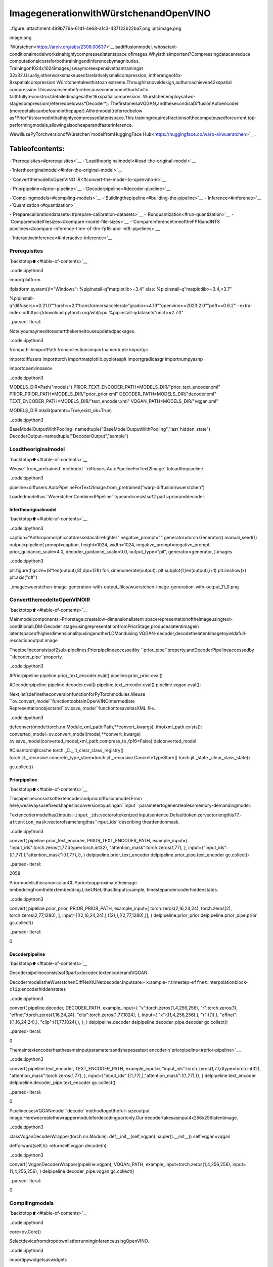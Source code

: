 ImagegenerationwithWürstchenandOpenVINO
============================================

..figure::attachment:499b779a-61d1-4e68-a1c3-437122622ba7.png
:alt:image.png

image.png

`Würstchen<https://arxiv.org/abs/2306.00637>`__isadiffusionmodel,
whosetext-conditionalmodelworksinahighlycompressedlatentspace
ofimages.Whyisthisimportant?Compressingdatacanreduce
computationalcostsforbothtrainingandinferencebymagnitudes.
Trainingon1024x1024images,iswaymoreexpensivethantrainingat
32x32.Usually,otherworksmakeuseofarelativelysmallcompression,
intherangeof4x-8xspatialcompression.Würstchentakesthistoan
extreme.Throughitsnoveldesign,authorsachievea42xspatial
compression.Thiswasunseenbeforebecausecommonmethodsfailto
faithfullyreconstructdetailedimagesafter16xspatialcompression.
Würstchenemploysatwo-stagecompression(referredbelowas*Decoder*).
ThefirstoneisaVQGAN,andthesecondisaDiffusionAutoencoder
(moredetailscanbefoundinthepaper).Athirdmodel(referredbelow
as*Prior*)islearnedinthathighlycompressedlatentspace.This
trainingrequiresfractionsofthecomputeusedforcurrent
top-performingmodels,allowingalsocheaperandfasterinference.

WewillusePyTorchversionofWürstchen`modelfromHuggingFace
Hub<https://huggingface.co/warp-ai/wuerstchen>`__.

Tableofcontents:
^^^^^^^^^^^^^^^^^^

-`Prerequisites<#prerequisites>`__
-`Loadtheoriginalmodel<#load-the-original-model>`__

-`Infertheoriginalmodel<#infer-the-original-model>`__

-`ConvertthemodeltoOpenVINO
IR<#convert-the-model-to-openvino-ir>`__

-`Priorpipeline<#prior-pipeline>`__
-`Decoderpipeline<#decoder-pipeline>`__

-`Compilingmodels<#compiling-models>`__
-`Buildingthepipeline<#building-the-pipeline>`__
-`Inference<#inference>`__
-`Quantization<#quantization>`__

-`Preparecalibrationdatasets<#prepare-calibration-datasets>`__
-`Runquantization<#run-quantization>`__
-`Comparemodelfilesizes<#compare-model-file-sizes>`__
-`CompareinferencetimeoftheFP16andINT8
pipelines<#compare-inference-time-of-the-fp16-and-int8-pipelines>`__

-`Interactiveinference<#interactive-inference>`__

Prerequisites
-------------

`backtotop⬆️<#table-of-contents>`__

..code::ipython3

importplatform

ifplatform.system()!="Windows":
%pipinstall-q"matplotlib>=3.4"
else:
%pipinstall-q"matplotlib>=3.4,<3.7"

%pipinstall-q"diffusers>=0.21.0""torch>=2.1"transformersaccelerate"gradio>=4.19""openvino>=2023.2.0""peft==0.6.2"--extra-index-urlhttps://download.pytorch.org/whl/cpu
%pipinstall-qdatasets"nncf>=2.7.0"


..parsed-literal::

Note:youmayneedtorestartthekerneltouseupdatedpackages.


..code::ipython3

frompathlibimportPath
fromcollectionsimportnamedtuple
importgc

importdiffusers
importtorch
importmatplotlib.pyplotasplt
importgradioasgr
importnumpyasnp

importopenvinoasov

..code::ipython3

MODELS_DIR=Path("models")
PRIOR_TEXT_ENCODER_PATH=MODELS_DIR/"prior_text_encoder.xml"
PRIOR_PRIOR_PATH=MODELS_DIR/"prior_prior.xml"
DECODER_PATH=MODELS_DIR/"decoder.xml"
TEXT_ENCODER_PATH=MODELS_DIR/"text_encoder.xml"
VQGAN_PATH=MODELS_DIR/"vqgan.xml"

MODELS_DIR.mkdir(parents=True,exist_ok=True)

..code::ipython3

BaseModelOutputWithPooling=namedtuple("BaseModelOutputWithPooling","last_hidden_state")
DecoderOutput=namedtuple("DecoderOutput","sample")

Loadtheoriginalmodel
-----------------------

`backtotop⬆️<#table-of-contents>`__

Weuse``from_pretrained``methodof
``diffusers.AutoPipelineForText2Image``toloadthepipeline.

..code::ipython3

pipeline=diffusers.AutoPipelineForText2Image.from_pretrained("warp-diffusion/wuerstchen")

Loadedmodelhas``WuerstchenCombinedPipeline``typeandconsistsof2
parts:prioranddecoder.

Infertheoriginalmodel
~~~~~~~~~~~~~~~~~~~~~~~~

`backtotop⬆️<#table-of-contents>`__

..code::ipython3

caption="Anthropomorphiccatdressedasafirefighter"
negative_prompt=""
generator=torch.Generator().manual_seed(1)
output=pipeline(
prompt=caption,
height=1024,
width=1024,
negative_prompt=negative_prompt,
prior_guidance_scale=4.0,
decoder_guidance_scale=0.0,
output_type="pil",
generator=generator,
).images

..code::ipython3

plt.figure(figsize=(8*len(output),8),dpi=128)
fori,xinenumerate(output):
plt.subplot(1,len(output),i+1)
plt.imshow(x)
plt.axis("off")



..image::wuerstchen-image-generation-with-output_files/wuerstchen-image-generation-with-output_11_0.png


ConvertthemodeltoOpenVINOIR
--------------------------------

`backtotop⬆️<#table-of-contents>`__

Mainmodelcomponents:-Priorstage:createlow-dimensionallatent
spacerepresentationoftheimageusingtext-conditionalLDM-Decoder
stage:usingrepresentationfromPriorStage,producealatentimagein
latentspaceofhigherdimensionalityusinganotherLDMandusing
VQGAN-decoder,decodethelatentimagetoyieldafull-resolutionoutput
image

Thepipelineconsistsof2sub-pipelines:Priorpipelineaccessedby
``prior_pipe``property,andDecoderPipelineaccessedby
``decoder_pipe``property.

..code::ipython3

#Priorpipeline
pipeline.prior_text_encoder.eval()
pipeline.prior_prior.eval()

#Decoderpipeline
pipeline.decoder.eval()
pipeline.text_encoder.eval()
pipeline.vqgan.eval();

Next,let’sdefinetheconversionfunctionforPyTorchmodules.Weuse
``ov.convert_model``functiontoobtainOpenVINOIntermediate
Representationobjectand``ov.save_model``functiontosaveitasXML
file.

..code::ipython3

defconvert(model:torch.nn.Module,xml_path:Path,**convert_kwargs):
ifnotxml_path.exists():
converted_model=ov.convert_model(model,**convert_kwargs)
ov.save_model(converted_model,xml_path,compress_to_fp16=False)
delconverted_model

#Cleantorchjitcache
torch._C._jit_clear_class_registry()
torch.jit._recursive.concrete_type_store=torch.jit._recursive.ConcreteTypeStore()
torch.jit._state._clear_class_state()

gc.collect()

Priorpipeline
~~~~~~~~~~~~~~

`backtotop⬆️<#table-of-contents>`__

Thispipelineconsistsoftextencoderandpriordiffusionmodel.From
here,wealwaysusefixedshapesinconversionbyusingan``input``
parametertogeneratealessmemory-demandingmodel.

Textencodermodelhas2inputs:-``input_ids``:vectoroftokenized
inputsentence.Defaulttokenizervectorlengthis77.-
``attention_mask``:vectorofsamelengthas``input_ids``describing
theattentionmask.

..code::ipython3

convert(
pipeline.prior_text_encoder,
PRIOR_TEXT_ENCODER_PATH,
example_input={
"input_ids":torch.zeros(1,77,dtype=torch.int32),
"attention_mask":torch.zeros(1,77),
},
input={"input_ids":((1,77),),"attention_mask":((1,77),)},
)
delpipeline.prior_text_encoder
delpipeline.prior_pipe.text_encoder
gc.collect()




..parsed-literal::

2058



PriormodelisthecanonicalunCLIPpriortoapproximatetheimage
embeddingfromthetextembedding.LikeUNet,ithas3inputs:sample,
timestepandencoderhiddenstates.

..code::ipython3

convert(
pipeline.prior_prior,
PRIOR_PRIOR_PATH,
example_input=[
torch.zeros(2,16,24,24),
torch.zeros(2),
torch.zeros(2,77,1280),
],
input=[((2,16,24,24),),((2),),((2,77,1280),)],
)
delpipeline.prior_prior
delpipeline.prior_pipe.prior
gc.collect()




..parsed-literal::

0



Decoderpipeline
~~~~~~~~~~~~~~~~

`backtotop⬆️<#table-of-contents>`__

Decoderpipelineconsistsof3parts:decoder,textencoderandVQGAN.

DecodermodelistheWuerstchenDiffNeXtUNetdecoder.Inputsare:-
``x``:sample-``r``:timestep-``effnet``:interpolationblock-
``clip``:encoderhiddenstates

..code::ipython3

convert(
pipeline.decoder,
DECODER_PATH,
example_input={
"x":torch.zeros(1,4,256,256),
"r":torch.zeros(1),
"effnet":torch.zeros(1,16,24,24),
"clip":torch.zeros(1,77,1024),
},
input={
"x":((1,4,256,256),),
"r":((1),),
"effnet":((1,16,24,24),),
"clip":((1,77,1024),),
},
)
delpipeline.decoder
delpipeline.decoder_pipe.decoder
gc.collect()




..parsed-literal::

0



Themaintextencoderhasthesameinputparametersandshapesastext
encoderin`priorpipeline<#prior-pipeline>`__.

..code::ipython3

convert(
pipeline.text_encoder,
TEXT_ENCODER_PATH,
example_input={
"input_ids":torch.zeros(1,77,dtype=torch.int32),
"attention_mask":torch.zeros(1,77),
},
input={"input_ids":((1,77),),"attention_mask":((1,77),)},
)
delpipeline.text_encoder
delpipeline.decoder_pipe.text_encoder
gc.collect()




..parsed-literal::

0



PipelineusesVQGANmodel``decode``methodtogetthefull-sizeoutput
image.Herewecreatethewrappermodulefordecodingpartonly.Our
decodertakesasinput4x256x256latentimage.

..code::ipython3

classVqganDecoderWrapper(torch.nn.Module):
def__init__(self,vqgan):
super().__init__()
self.vqgan=vqgan

defforward(self,h):
returnself.vqgan.decode(h)

..code::ipython3

convert(
VqganDecoderWrapper(pipeline.vqgan),
VQGAN_PATH,
example_input=torch.zeros(1,4,256,256),
input=(1,4,256,256),
)
delpipeline.decoder_pipe.vqgan
gc.collect()




..parsed-literal::

0



Compilingmodels
----------------

`backtotop⬆️<#table-of-contents>`__

..code::ipython3

core=ov.Core()

SelectdevicefromdropdownlistforrunninginferenceusingOpenVINO.

..code::ipython3

importipywidgetsaswidgets

device=widgets.Dropdown(
options=core.available_devices+["AUTO"],
value="AUTO",
description="Device:",
disabled=False,
)

device




..parsed-literal::

Dropdown(description='Device:',index=4,options=('CPU','GPU.0','GPU.1','GPU.2','AUTO'),value='AUTO')



..code::ipython3

ov_prior_text_encoder=core.compile_model(PRIOR_TEXT_ENCODER_PATH,device.value)

..code::ipython3

ov_prior_prior=core.compile_model(PRIOR_PRIOR_PATH,device.value)

..code::ipython3

ov_decoder=core.compile_model(DECODER_PATH,device.value)

..code::ipython3

ov_text_encoder=core.compile_model(TEXT_ENCODER_PATH,device.value)

..code::ipython3

ov_vqgan=core.compile_model(VQGAN_PATH,device.value)

Buildingthepipeline
---------------------

`backtotop⬆️<#table-of-contents>`__

Let’screatecallablewrapperclassesforcompiledmodelstoallow
interactionwithoriginal``WuerstchenCombinedPipeline``class.Note
thatallofwrapperclassesreturn``torch.Tensor``\sinsteadof
``np.array``\s.

..code::ipython3

classTextEncoderWrapper:
dtype=torch.float32#accessedintheoriginalworkflow

def__init__(self,text_encoder):
self.text_encoder=text_encoder

def__call__(self,input_ids,attention_mask):
output=self.text_encoder({"input_ids":input_ids,"attention_mask":attention_mask})["last_hidden_state"]
output=torch.tensor(output)
returnBaseModelOutputWithPooling(output)

..code::ipython3

classPriorPriorWrapper:
config=namedtuple("PriorPriorWrapperConfig","c_in")(16)#accessedintheoriginalworkflow

def__init__(self,prior):
self.prior=prior

def__call__(self,x,r,c):
output=self.prior([x,r,c])[0]
returntorch.tensor(output)

..code::ipython3

classDecoderWrapper:
dtype=torch.float32#accessedintheoriginalworkflow

def__init__(self,decoder):
self.decoder=decoder

def__call__(self,x,r,effnet,clip):
output=self.decoder({"x":x,"r":r,"effnet":effnet,"clip":clip})[0]
output=torch.tensor(output)
returnoutput

..code::ipython3

classVqganWrapper:
config=namedtuple("VqganWrapperConfig","scale_factor")(0.3764)#accessedintheoriginalworkflow

def__init__(self,vqgan):
self.vqgan=vqgan

defdecode(self,h):
output=self.vqgan(h)[0]
output=torch.tensor(output)
returnDecoderOutput(output)

Andinsertwrappersinstancesinthepipeline:

..code::ipython3

pipeline.prior_pipe.text_encoder=TextEncoderWrapper(ov_prior_text_encoder)
pipeline.prior_pipe.prior=PriorPriorWrapper(ov_prior_prior)

pipeline.decoder_pipe.decoder=DecoderWrapper(ov_decoder)
pipeline.decoder_pipe.text_encoder=TextEncoderWrapper(ov_text_encoder)
pipeline.decoder_pipe.vqgan=VqganWrapper(ov_vqgan)

Inference
---------

`backtotop⬆️<#table-of-contents>`__

..code::ipython3

caption="Anthropomorphiccatdressedasafirefighter"
negative_prompt=""
generator=torch.Generator().manual_seed(1)

output=pipeline(
prompt=caption,
height=1024,
width=1024,
negative_prompt=negative_prompt,
prior_guidance_scale=4.0,
decoder_guidance_scale=0.0,
output_type="pil",
generator=generator,
).images

..code::ipython3

plt.figure(figsize=(8*len(output),8),dpi=128)
fori,xinenumerate(output):
plt.subplot(1,len(output),i+1)
plt.imshow(x)
plt.axis("off")



..image::wuerstchen-image-generation-with-output_files/wuerstchen-image-generation-with-output_45_0.png


Quantization
------------

`backtotop⬆️<#table-of-contents>`__

`NNCF<https://github.com/openvinotoolkit/nncf/>`__enables
post-trainingquantizationbyaddingquantizationlayersintomodel
graphandthenusingasubsetofthetrainingdatasettoinitializethe
parametersoftheseadditionalquantizationlayers.Quantizedoperations
areexecutedin``INT8``insteadof``FP32``/``FP16``makingmodel
inferencefaster.

Accordingto``WuerstchenPriorPipeline``structure,priormodelisused
inthecyclerepeatinginferenceoneachdiffusionstep,whiletext
encodertakespartonlyonce,andinthe``WuerstchenDecoderPipeline``,
thedecodermodelisusedinaloop,andotherpipelinecomponentsare
inferredonlyonce.Thatiswhycomputationcostandspeedofpriorand
decodermodelsbecomethecriticalpathinthepipeline.Quantizingthe
restofthepipelinedoesnotsignificantlyimproveinference
performancebutcanleadtoasubstantialdegradationofaccuracy.

Theoptimizationprocesscontainsthefollowingsteps:

1.Createacalibrationdatasetforquantization.
2.Run``nncf.quantize()``toobtainquantizedmodel.
3.Savethe``INT8``modelusing``openvino.save_model()``function.

Pleaseselectbelowwhetheryouwouldliketorunquantizationto
improvemodelinferencespeed.

..code::ipython3

to_quantize=widgets.Checkbox(
value=True,
description="Quantization",
disabled=False,
)

to_quantize

Let’sload``skipmagic``extensiontoskipquantizationif
``to_quantize``isnotselected

..code::ipython3

#Fetch`skip_kernel_extension`module
importrequests

r=requests.get(
url="https://raw.githubusercontent.com/openvinotoolkit/openvino_notebooks/latest/utils/skip_kernel_extension.py",
)
open("skip_kernel_extension.py","w").write(r.text)

int8_pipeline=None

%load_extskip_kernel_extension

Preparecalibrationdatasets
~~~~~~~~~~~~~~~~~~~~~~~~~~~~

`backtotop⬆️<#table-of-contents>`__

Weuseaportionof
`conceptual_captions<https://huggingface.co/datasets/google-research-datasets/conceptual_captions>`__
datasetfromHuggingFaceascalibrationdata.Tocollectintermediate
modelinputsforcalibrationweshouldcustomize``CompiledModel``.

..code::ipython3

%%skipnot$to_quantize.value

classCompiledModelDecorator(ov.CompiledModel):
def__init__(self,compiled_model):
super().__init__(compiled_model)
self.data_cache=[]

def__call__(self,*args,**kwargs):
self.data_cache.append(*args)
returnsuper().__call__(*args,**kwargs)

..code::ipython3

%%skipnot$to_quantize.value

importdatasets
fromtqdm.notebookimporttqdm
fromtransformersimportset_seed

set_seed(1)

defcollect_calibration_data(pipeline,subset_size):
pipeline.set_progress_bar_config(disable=True)

original_prior=pipeline.prior_pipe.prior.prior
original_decoder=pipeline.decoder_pipe.decoder.decoder
pipeline.prior_pipe.prior.prior=CompiledModelDecorator(original_prior)
pipeline.decoder_pipe.decoder.decoder=CompiledModelDecorator(original_decoder)

dataset=datasets.load_dataset("google-research-datasets/conceptual_captions",split="train",trust_remote_code=True).shuffle(seed=42)
pbar=tqdm(total=subset_size)
diff=0
forbatchindataset:
prompt=batch["caption"]
iflen(prompt)>pipeline.tokenizer.model_max_length:
continue
_=pipeline(
prompt=prompt,
height=1024,
width=1024,
negative_prompt="",
prior_guidance_scale=4.0,
decoder_guidance_scale=0.0,
output_type="pil",
)
collected_subset_size=len(pipeline.prior_pipe.prior.prior.data_cache)
ifcollected_subset_size>=subset_size:
pbar.update(subset_size-pbar.n)
break
pbar.update(collected_subset_size-diff)
diff=collected_subset_size

prior_calibration_dataset=pipeline.prior_pipe.prior.prior.data_cache
decoder_calibration_dataset=pipeline.decoder_pipe.decoder.decoder.data_cache
pipeline.prior_pipe.prior.prior=original_prior
pipeline.decoder_pipe.decoder.decoder=original_decoder
pipeline.set_progress_bar_config(disable=False)
returnprior_calibration_dataset,decoder_calibration_dataset

..code::ipython3

%%skipnot$to_quantize.value

PRIOR_PRIOR_INT8_PATH=MODELS_DIR/"prior_prior_int8.xml"
DECODER_INT8_PATH=MODELS_DIR/"decoder_int8.xml"

ifnot(PRIOR_PRIOR_INT8_PATH.exists()andDECODER_INT8_PATH.exists()):
subset_size=300
prior_calibration_dataset,decoder_calibration_dataset=collect_calibration_data(pipeline,subset_size=subset_size)

Runquantization
~~~~~~~~~~~~~~~~

`backtotop⬆️<#table-of-contents>`__

Createaquantizedmodelfromthepre-trainedconvertedOpenVINOmodel.
``BiasCorrection``algorithmisdisabledduetominimalaccuracy
improvementinWürstchenmodelandincreasedquantizationtime.The
prioranddecodermodelsaretransformer-basedbackbonenetworks,weuse
``model_type=nncf.ModelType.TRANSFORMER``tospecifyadditional
transformerpatternsinthemodel.ItpreservesaccuracyafterNNCFPTQ
byretainingseveralaccuracy-sensitivelayersinFP16precision.

Thequantizationofthefirstandlast``Convolution``layersinthe
priormodeldramaticallyimpactsthegenerationresultsaccordingtoour
experiments.Werecommendusing``IgnoredScope``tokeeptheminFP16
precision.

**NOTE**:Quantizationistimeandmemoryconsumingoperation.
Runningquantizationcodebelowmaytakesometime.

..code::ipython3

%%skipnot$to_quantize.value

importnncf
fromnncf.scopesimportIgnoredScope

ifnotPRIOR_PRIOR_INT8_PATH.exists():
prior_model=core.read_model(PRIOR_PRIOR_PATH)
quantized_prior_prior=nncf.quantize(
model=prior_model,
subset_size=subset_size,
calibration_dataset=nncf.Dataset(prior_calibration_dataset),
model_type=nncf.ModelType.TRANSFORMER,
ignored_scope=IgnoredScope(names=[
"__module.projection/aten::_convolution/Convolution",
"__module.out.1/aten::_convolution/Convolution"
]),
advanced_parameters=nncf.AdvancedQuantizationParameters(
disable_bias_correction=True
)
)
ov.save_model(quantized_prior_prior,PRIOR_PRIOR_INT8_PATH)

..code::ipython3

%%skipnot$to_quantize.value

ifnotDECODER_INT8_PATH.exists():
decoder_model=core.read_model(DECODER_PATH)
quantized_decoder=nncf.quantize(
model=decoder_model,
calibration_dataset=nncf.Dataset(decoder_calibration_dataset),
subset_size=len(decoder_calibration_dataset),
model_type=nncf.ModelType.TRANSFORMER,
advanced_parameters=nncf.AdvancedQuantizationParameters(
disable_bias_correction=True
)
)
ov.save_model(quantized_decoder,DECODER_INT8_PATH)

Let’scomparetheimagesgeneratedbytheoriginalandoptimized
pipelines.

..code::ipython3

%%skipnot$to_quantize.value

importmatplotlib.pyplotasplt
fromPILimportImage

defvisualize_results(orig_img:Image.Image,optimized_img:Image.Image):
"""
Helperfunctionforresultsvisualization

Parameters:
orig_img(Image.Image):generatedimageusingFP16models
optimized_img(Image.Image):generatedimageusingquantizedmodels
Returns:
fig(matplotlib.pyplot.Figure):matplotlibgeneratedfigurecontainsdrawingresult
"""
orig_title="FP16pipeline"
control_title="INT8pipeline"
figsize=(20,20)
fig,axs=plt.subplots(1,2,figsize=figsize,sharex='all',sharey='all')
list_axes=list(axs.flat)
forainlist_axes:
a.set_xticklabels([])
a.set_yticklabels([])
a.get_xaxis().set_visible(False)
a.get_yaxis().set_visible(False)
a.grid(False)
list_axes[0].imshow(np.array(orig_img))
list_axes[1].imshow(np.array(optimized_img))
list_axes[0].set_title(orig_title,fontsize=15)
list_axes[1].set_title(control_title,fontsize=15)

fig.subplots_adjust(wspace=0.01,hspace=0.01)
fig.tight_layout()
returnfig

..code::ipython3

%%skipnot$to_quantize.value

caption="Anthropomorphiccatdressedasafirefighter"
negative_prompt=""

int8_pipeline=diffusers.AutoPipelineForText2Image.from_pretrained("warp-diffusion/wuerstchen")

int8_prior_prior=core.compile_model(PRIOR_PRIOR_INT8_PATH)
int8_pipeline.prior_pipe.prior=PriorPriorWrapper(int8_prior_prior)

int8_decoder=core.compile_model(DECODER_INT8_PATH)
int8_pipeline.decoder_pipe.decoder=DecoderWrapper(int8_decoder)

int8_pipeline.prior_pipe.text_encoder=TextEncoderWrapper(ov_prior_text_encoder)
int8_pipeline.decoder_pipe.text_encoder=TextEncoderWrapper(ov_text_encoder)
int8_pipeline.decoder_pipe.vqgan=VqganWrapper(ov_vqgan)

..code::ipython3

%%skipnot$to_quantize.value

generator=torch.Generator().manual_seed(1)
int8_output=int8_pipeline(
prompt=caption,
height=1024,
width=1024,
negative_prompt=negative_prompt,
prior_guidance_scale=4.0,
decoder_guidance_scale=0.0,
output_type="pil",
generator=generator,
).images

..code::ipython3

%%skipnot$to_quantize.value

fig=visualize_results(output[0],int8_output[0])



..image::wuerstchen-image-generation-with-output_files/wuerstchen-image-generation-with-output_61_0.png


Comparemodelfilesizes
~~~~~~~~~~~~~~~~~~~~~~~~

`backtotop⬆️<#table-of-contents>`__

..code::ipython3

%%skipnot$to_quantize.value

fp16_ir_model_size=PRIOR_PRIOR_PATH.with_suffix(".bin").stat().st_size/2**20
quantized_model_size=PRIOR_PRIOR_INT8_PATH.with_suffix(".bin").stat().st_size/2**20

print(f"FP16Priorsize:{fp16_ir_model_size:.2f}MB")
print(f"INT8Priorsize:{quantized_model_size:.2f}MB")
print(f"Priorcompressionrate:{fp16_ir_model_size/quantized_model_size:.3f}")


..parsed-literal::

FP16Priorsize:3790.42MB
INT8Priorsize:951.03MB
Priorcompressionrate:3.986


..code::ipython3

%%skipnot$to_quantize.value

fp16_ir_model_size=DECODER_PATH.with_suffix(".bin").stat().st_size/2**20
quantized_model_size=DECODER_INT8_PATH.with_suffix(".bin").stat().st_size/2**20

print(f"FP16Decodersize:{fp16_ir_model_size:.2f}MB")
print(f"INT8Decodersize:{quantized_model_size:.2f}MB")
print(f"Decodercompressionrate:{fp16_ir_model_size/quantized_model_size:.3f}")


..parsed-literal::

FP16Decodersize:4025.90MB
INT8Decodersize:1010.20MB
Decodercompressionrate:3.985


CompareinferencetimeoftheFP16andINT8pipelines
~~~~~~~~~~~~~~~~~~~~~~~~~~~~~~~~~~~~~~~~~~~~~~~~~~~~~

`backtotop⬆️<#table-of-contents>`__

Tomeasuretheinferenceperformanceofthe``FP16``and``INT8``
pipelines,weusemeaninferencetimeon3samples.

**NOTE**:Forthemostaccurateperformanceestimation,itis
recommendedtorun``benchmark_app``inaterminal/commandprompt
afterclosingotherapplications.

..code::ipython3

%%skipnot$to_quantize.value

importtime

defcalculate_inference_time(pipeline):
inference_time=[]
pipeline.set_progress_bar_config(disable=True)
caption="Anthropomorphiccatdressedasafirefighter"
foriinrange(3):
start=time.perf_counter()
_=pipeline(
prompt=caption,
height=1024,
width=1024,
prior_guidance_scale=4.0,
decoder_guidance_scale=0.0,
output_type="pil",
)
end=time.perf_counter()
delta=end-start
inference_time.append(delta)
pipeline.set_progress_bar_config(disable=False)
returnnp.mean(inference_time)

..code::ipython3

%%skipnot$to_quantize.value

fp_latency=calculate_inference_time(pipeline)
print(f"FP16pipeline:{fp_latency:.3f}seconds")
int8_latency=calculate_inference_time(int8_pipeline)
print(f"INT8pipeline:{int8_latency:.3f}seconds")
print(f"Performancespeedup:{fp_latency/int8_latency:.3f}")


..parsed-literal::

FP16pipeline:199.484seconds
INT8pipeline:78.734seconds
Performancespeedup:2.534


Interactiveinference
---------------------

`backtotop⬆️<#table-of-contents>`__

Pleaseselectbelowwhetheryouwouldliketousethequantizedmodelto
launchtheinteractivedemo.

..code::ipython3

quantized_model_present=int8_pipelineisnotNone

use_quantized_model=widgets.Checkbox(
value=quantized_model_present,
description="Usequantizedmodel",
disabled=notquantized_model_present,
)

use_quantized_model

..code::ipython3

pipe=int8_pipelineifuse_quantized_model.valueelsepipeline


defgenerate(caption,negative_prompt,prior_guidance_scale,seed):
generator=torch.Generator().manual_seed(seed)
image=pipe(
prompt=caption,
height=1024,
width=1024,
negative_prompt=negative_prompt,
prior_num_inference_steps=30,
prior_guidance_scale=prior_guidance_scale,
generator=generator,
output_type="pil",
).images[0]
returnimage

..code::ipython3

demo=gr.Interface(
generate,
[
gr.Textbox(label="Caption"),
gr.Textbox(label="Negativeprompt"),
gr.Slider(2,20,step=1,label="Priorguidancescale"),
gr.Slider(0,np.iinfo(np.int32).max,label="Seed"),
],
"image",
examples=[["Anthropomorphiccatdressedasafirefighter","",4,0]],
allow_flagging="never",
)
try:
demo.queue().launch(debug=False)
exceptException:
demo.queue().launch(debug=False,share=True)
#ifyouarelaunchingremotely,specifyserver_nameandserver_port
#demo.launch(server_name='yourservername',server_port='serverportinint')
#Readmoreinthedocs:https://gradio.app/docs/
